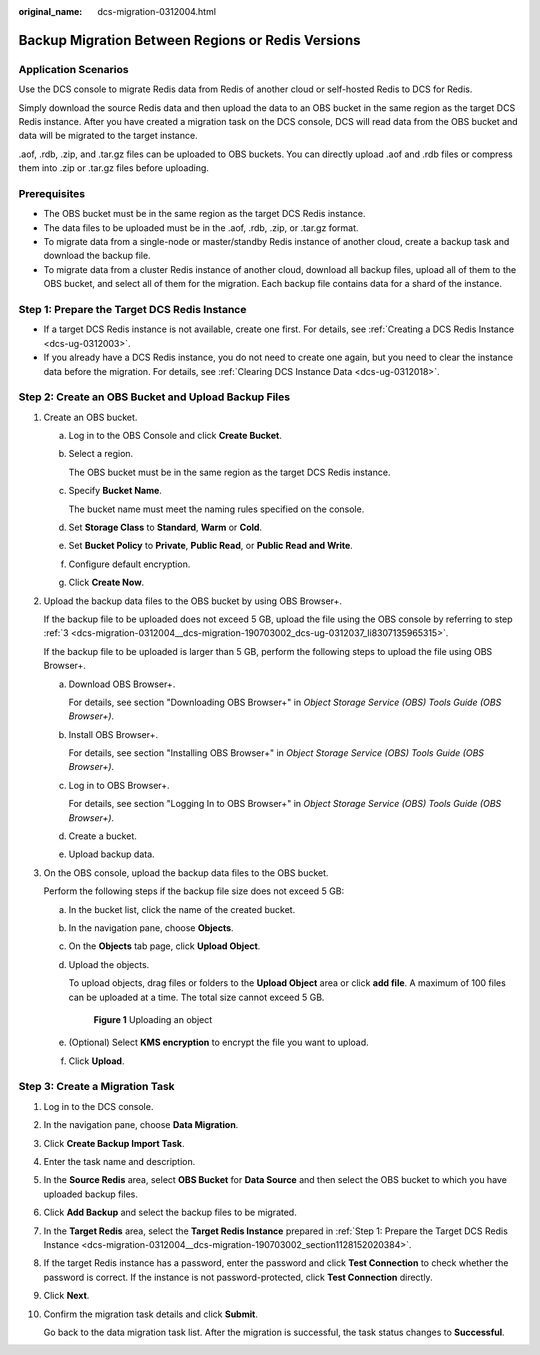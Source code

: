 :original_name: dcs-migration-0312004.html

.. _dcs-migration-0312004:

Backup Migration Between Regions or Redis Versions
==================================================

Application Scenarios
---------------------

Use the DCS console to migrate Redis data from Redis of another cloud or self-hosted Redis to DCS for Redis.

Simply download the source Redis data and then upload the data to an OBS bucket in the same region as the target DCS Redis instance. After you have created a migration task on the DCS console, DCS will read data from the OBS bucket and data will be migrated to the target instance.

.aof, .rdb, .zip, and .tar.gz files can be uploaded to OBS buckets. You can directly upload .aof and .rdb files or compress them into .zip or .tar.gz files before uploading.

Prerequisites
-------------

-  The OBS bucket must be in the same region as the target DCS Redis instance.
-  The data files to be uploaded must be in the .aof, .rdb, .zip, or .tar.gz format.
-  To migrate data from a single-node or master/standby Redis instance of another cloud, create a backup task and download the backup file.
-  To migrate data from a cluster Redis instance of another cloud, download all backup files, upload all of them to the OBS bucket, and select all of them for the migration. Each backup file contains data for a shard of the instance.

.. _dcs-migration-0312004__dcs-migration-190703002_section1128152020384:

Step 1: Prepare the Target DCS Redis Instance
---------------------------------------------

-  If a target DCS Redis instance is not available, create one first. For details, see :ref:`Creating a DCS Redis Instance <dcs-ug-0312003>`.
-  If you already have a DCS Redis instance, you do not need to create one again, but you need to clear the instance data before the migration. For details, see :ref:`Clearing DCS Instance Data <dcs-ug-0312018>`.

Step 2: Create an OBS Bucket and Upload Backup Files
----------------------------------------------------

#. Create an OBS bucket.

   a. Log in to the OBS Console and click **Create Bucket**.

   b. Select a region.

      The OBS bucket must be in the same region as the target DCS Redis instance.

   c. Specify **Bucket Name**.

      The bucket name must meet the naming rules specified on the console.

   d. Set **Storage Class** to **Standard**, **Warm** or **Cold**.

   e. Set **Bucket Policy** to **Private**, **Public Read**, or **Public Read and Write**.

   f. Configure default encryption.

   g. Click **Create Now**.

#. Upload the backup data files to the OBS bucket by using OBS Browser+.

   If the backup file to be uploaded does not exceed 5 GB, upload the file using the OBS console by referring to step :ref:`3 <dcs-migration-0312004__dcs-migration-190703002_dcs-ug-0312037_li8307135965315>`.

   If the backup file to be uploaded is larger than 5 GB, perform the following steps to upload the file using OBS Browser+.

   a. Download OBS Browser+.

      For details, see section "Downloading OBS Browser+" in *Object Storage Service (OBS) Tools Guide (OBS Browser+)*.

   b. Install OBS Browser+.

      For details, see section "Installing OBS Browser+" in *Object Storage Service (OBS) Tools Guide (OBS Browser+)*.

   c. Log in to OBS Browser+.

      For details, see section "Logging In to OBS Browser+" in *Object Storage Service (OBS) Tools Guide (OBS Browser+)*.

   d. Create a bucket.

   e. Upload backup data.

#. .. _dcs-migration-0312004__dcs-migration-190703002_dcs-ug-0312037_li8307135965315:

   On the OBS console, upload the backup data files to the OBS bucket.

   Perform the following steps if the backup file size does not exceed 5 GB:

   a. In the bucket list, click the name of the created bucket.

   b. In the navigation pane, choose **Objects**.

   c. On the **Objects** tab page, click **Upload Object**.

   d. Upload the objects.

      To upload objects, drag files or folders to the **Upload Object** area or click **add file**. A maximum of 100 files can be uploaded at a time. The total size cannot exceed 5 GB.


      .. figure:: /_static/images/en-us_image_0000001634759086.png
         :alt: **Figure 1** Uploading an object

         **Figure 1** Uploading an object

   e. (Optional) Select **KMS encryption** to encrypt the file you want to upload.

   f. Click **Upload**.

Step 3: Create a Migration Task
-------------------------------

#. Log in to the DCS console.

#. In the navigation pane, choose **Data Migration**.

#. Click **Create Backup Import Task**.

#. Enter the task name and description.

#. In the **Source Redis** area, select **OBS Bucket** for **Data Source** and then select the OBS bucket to which you have uploaded backup files.

#. Click **Add Backup** and select the backup files to be migrated.

#. In the **Target Redis** area, select the **Target Redis Instance** prepared in :ref:`Step 1: Prepare the Target DCS Redis Instance <dcs-migration-0312004__dcs-migration-190703002_section1128152020384>`.

#. If the target Redis instance has a password, enter the password and click **Test Connection** to check whether the password is correct. If the instance is not password-protected, click **Test Connection** directly.

#. Click **Next**.

#. Confirm the migration task details and click **Submit**.

   Go back to the data migration task list. After the migration is successful, the task status changes to **Successful**.
